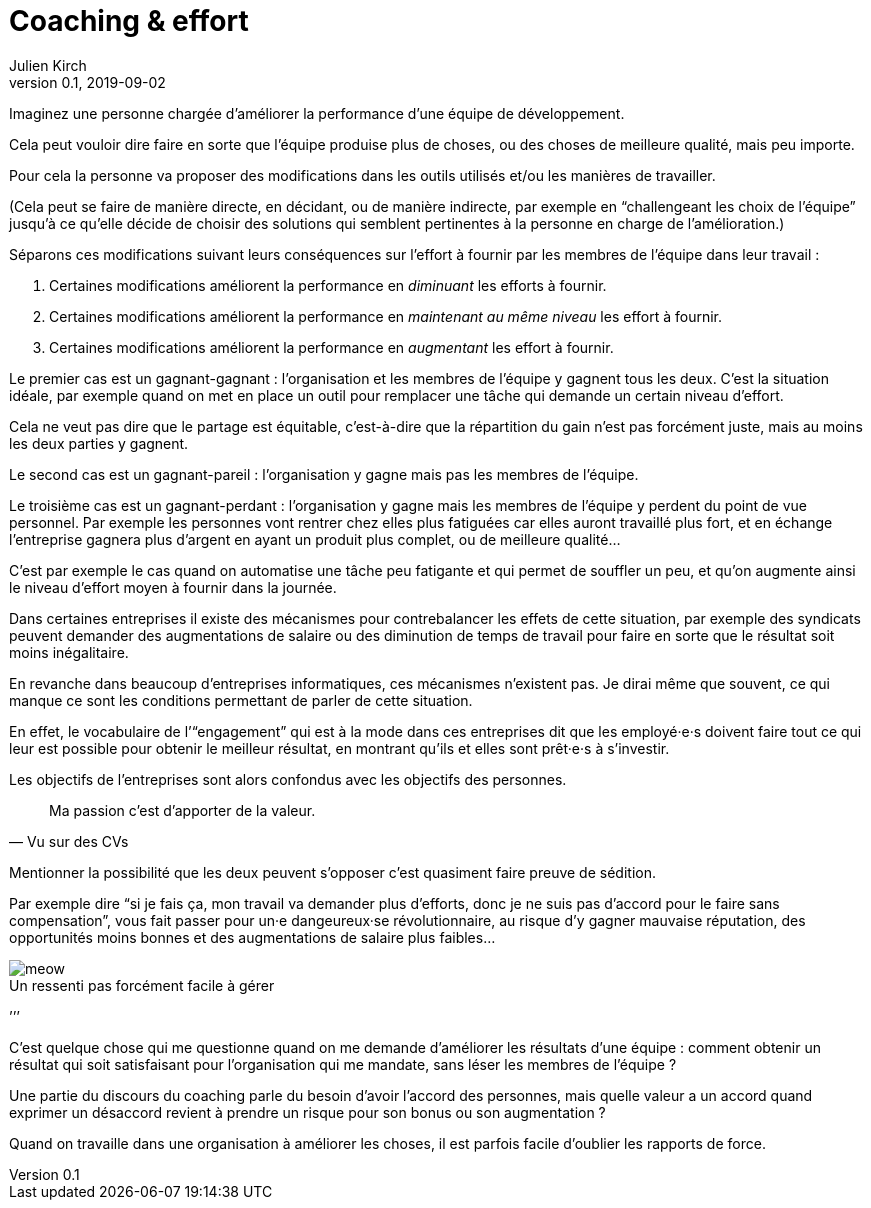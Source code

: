= Coaching & effort
Julien Kirch
v0.1, 2019-09-02
:article_lang: fr
:article_image: effort.jpg
:article_description: « Je suis là pour votre bien, enfin pour celui de l`'équipe »
:figure-caption!:

Imaginez une personne chargée d`'améliorer la performance d`'une équipe de développement.

Cela peut vouloir dire faire en sorte que l`'équipe produise plus de choses, ou des choses de meilleure qualité, mais peu importe.

Pour cela la personne va proposer des modifications dans les outils utilisés et/ou les manières de travailler.

(Cela peut se faire de manière directe, en décidant, ou de manière indirecte, par exemple en "`challengeant les choix de l`'équipe`" jusqu`'à ce qu`'elle décide de choisir des solutions qui semblent pertinentes à la personne en charge de l`'amélioration.)

Séparons ces modifications suivant leurs conséquences sur l`'effort à fournir par les membres de l`'équipe dans leur travail{nbsp}:

. Certaines modifications améliorent la performance en _diminuant_ les efforts à fournir.
. Certaines modifications améliorent la performance en _maintenant au même niveau_ les effort à fournir.
. Certaines modifications améliorent la performance en _augmentant_ les effort à fournir.

Le premier cas est un gagnant-gagnant{nbsp}: l`'organisation et les membres de l`'équipe y gagnent tous les deux.
C`'est la situation idéale, par exemple quand on met en place un outil pour remplacer une tâche qui demande un certain niveau d`'effort.

Cela ne veut pas dire que le partage est équitable, c`'est-à-dire que la répartition du gain n`'est pas forcément juste, mais au moins les deux parties y gagnent.

Le second cas est un gagnant-pareil{nbsp}: l`'organisation y gagne mais pas les membres de l`'équipe.

Le troisième cas est un gagnant-perdant{nbsp}: l`'organisation y gagne mais les membres de l`'équipe y perdent du point de vue personnel.
Par exemple les personnes vont rentrer chez elles plus fatiguées car elles auront travaillé plus fort, et en échange l`'entreprise gagnera plus d`'argent en ayant un produit plus complet, ou de meilleure qualité…

C`'est par exemple le cas quand on automatise une tâche peu fatigante et qui permet de souffler un peu, et qu`'on augmente ainsi le niveau d`'effort moyen à fournir dans la journée.

Dans certaines entreprises il existe des mécanismes pour contrebalancer les effets de cette situation, par exemple des syndicats peuvent demander des augmentations de salaire ou des diminution de temps de travail pour faire en sorte que le résultat soit moins inégalitaire.

En revanche dans beaucoup d`'entreprises informatiques, ces mécanismes n`'existent pas.
Je dirai même que souvent, ce qui manque ce sont les conditions permettant de parler de cette situation.

En effet, le vocabulaire de l`'"`engagement`" qui est à la mode dans ces entreprises dit que les employé·e·s doivent faire tout ce qui leur est possible pour obtenir le meilleur résultat, en montrant qu`'ils et elles sont prêt·e·s à s`'investir.

Les objectifs de l`'entreprises sont alors confondus avec les objectifs des personnes.

[quote, Vu sur des CVs]
____
Ma passion c`'est d`'apporter de la valeur.
____

Mentionner la possibilité que les deux peuvent s`'opposer c`'est quasiment faire preuve de sédition.

Par exemple dire "`si je fais ça, mon travail va demander plus d`'efforts, donc je ne suis pas d`'accord pour le faire sans compensation`", vous fait passer pour un·e dangeureux·se révolutionnaire, au risque d`'y gagner mauvaise réputation, des opportunités moins bonnes et des augmentations de salaire plus faibles…

image::meow.jpg[caption="", title="Un ressenti pas forcément facile à gérer"]

`'`'`'

C`'est quelque chose qui me questionne quand on me demande d`'améliorer les résultats d`'une équipe{nbsp}:
comment obtenir un résultat qui soit satisfaisant pour l`'organisation qui me mandate, sans léser les membres de l`'équipe{nbsp}?

Une partie du discours du coaching parle du besoin d`'avoir l`'accord des personnes, mais quelle valeur a un accord quand exprimer un désaccord revient à prendre un risque pour son bonus ou son augmentation{nbsp}?

Quand on travaille dans une organisation à améliorer les choses, il est parfois facile d`'oublier les rapports de force.